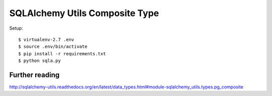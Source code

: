 ==============================================================================
SQLAlchemy Utils Composite Type
==============================================================================


Setup::

  $ virtualenv-2.7 .env
  $ source .env/bin/activate
  $ pip install -r requirements.txt
  $ python sqla.py


Further reading
---------------

http://sqlalchemy-utils.readthedocs.org/en/latest/data_types.html#module-sqlalchemy_utils.types.pg_composite
